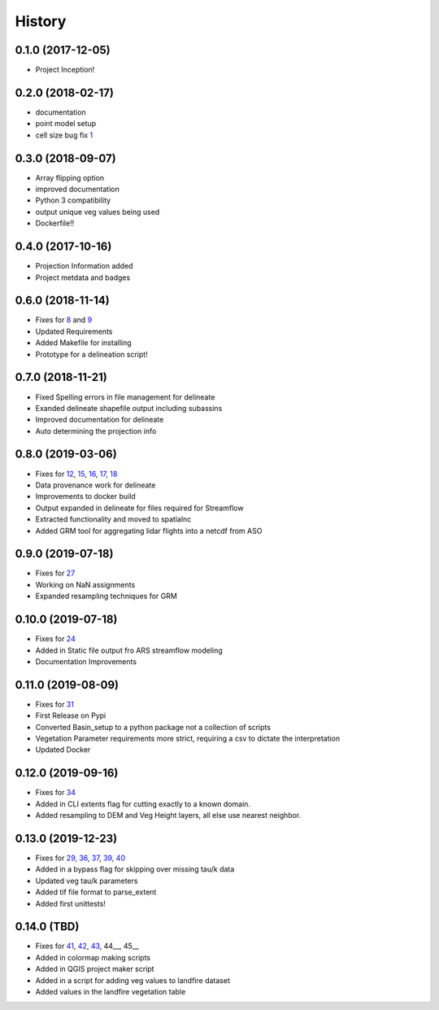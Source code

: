 =======
History
=======

0.1.0 (2017-12-05)
------------------

* Project Inception!

0.2.0 (2018-02-17)
------------------

* documentation
* point model setup
* cell size bug fix 1_

.. _1: https://github.com/USDA-ARS-NWRC/basin_setup/issues/1


0.3.0 (2018-09-07)
------------------

* Array flipping option
* improved documentation
* Python 3 compatibility
* output unique veg values being used
* Dockerfile!!

0.4.0 (2017-10-16)
------------------

* Projection Information added
* Project metdata and badges

0.6.0 (2018-11-14)
------------------

* Fixes for 8_ and 9_
* Updated Requirements
* Added Makefile for installing
* Prototype for a delineation script!

.. _8: https://github.com/USDA-ARS-NWRC/basin_setup/issues/8
.. _9: https://github.com/USDA-ARS-NWRC/basin_setup/issues/9


0.7.0 (2018-11-21)
------------------

* Fixed Spelling errors in file management for delineate
* Exanded delineate shapefile output including subassins
* Improved documentation for delineate
* Auto determining the projection info

0.8.0 (2019-03-06)
------------------

* Fixes for 12_, 15_, 16_, 17_, 18_
* Data provenance work for delineate
* Improvements to docker build
* Output expanded in delineate for files required for Streamflow
* Extracted functionality and moved to spatialnc
* Added GRM tool for aggregating lidar flights into a netcdf from ASO

.. _12: https://github.com/USDA-ARS-NWRC/basin_setup/issues/12
.. _15: https://github.com/USDA-ARS-NWRC/basin_setup/issues/15
.. _16: https://github.com/USDA-ARS-NWRC/basin_setup/issues/16
.. _17: https://github.com/USDA-ARS-NWRC/basin_setup/issues/17
.. _18: https://github.com/USDA-ARS-NWRC/basin_setup/issues/18


0.9.0 (2019-07-18)
------------------

* Fixes for 27_
* Working on NaN assignments
* Expanded resampling techniques for GRM

.. _27: https://github.com/USDA-ARS-NWRC/basin_setup/issues/27


0.10.0 (2019-07-18)
------------------
* Fixes for 24_
* Added in Static file output fro ARS streamflow modeling
* Documentation Improvements
.. _24: https://github.com/USDA-ARS-NWRC/basin_setup/issues/24


0.11.0 (2019-08-09)
------------------
* Fixes for 31_
* First Release on Pypi
* Converted Basin_setup to a python package not a collection of scripts
* Vegetation Parameter requirements more strict, requiring a csv to dictate the interpretation
* Updated Docker

.. _31: https://github.com/USDA-ARS-NWRC/basin_setup/issues/31


0.12.0 (2019-09-16)
------------------
* Fixes for 34_
* Added in CLI extents flag for cutting exactly to a known domain.
* Added resampling to DEM and Veg Height layers, all else use nearest neighbor.

.. _34: https://github.com/USDA-ARS-NWRC/basin_setup/issues/34


0.13.0 (2019-12-23)
-------------------
* Fixes for 29_, 36_, 37_, 39_, 40_
* Added in a bypass flag for skipping over missing tau/k data
* Updated veg tau/k parameters
* Added tif file format to parse_extent
* Added first unittests!

.. _29: https://github.com/USDA-ARS-NWRC/basin_setup/issues/29
.. _36: https://github.com/USDA-ARS-NWRC/basin_setup/issues/36
.. _37: https://github.com/USDA-ARS-NWRC/basin_setup/issues/37
.. _39: https://github.com/USDA-ARS-NWRC/basin_setup/issues/39
.. _40: https://github.com/USDA-ARS-NWRC/basin_setup/issues/40


0.14.0 (TBD)
-------------------
* Fixes for 41_, 42_, 43_, 44__, 45__
* Added in colormap making scripts
* Added in QGIS project maker script
* Added in a script for adding veg values to landfire dataset
* Added values in the landfire vegetation table

.. _41: https://github.com/USDA-ARS-NWRC/basin_setup/issues/41
.. _42: https://github.com/USDA-ARS-NWRC/basin_setup/issues/42
.. _43: https://github.com/USDA-ARS-NWRC/basin_setup/issues/43
.. _44: https://github.com/USDA-ARS-NWRC/basin_setup/issues/44
.. _45: https://github.com/USDA-ARS-NWRC/basin_setup/issues/45
